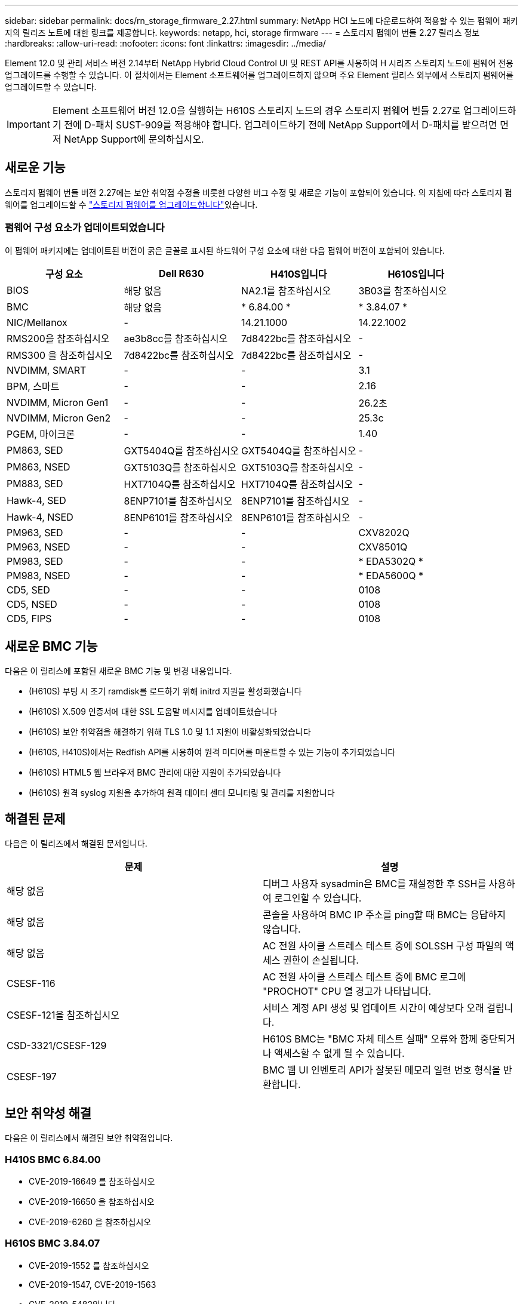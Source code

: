 ---
sidebar: sidebar 
permalink: docs/rn_storage_firmware_2.27.html 
summary: NetApp HCI 노드에 다운로드하여 적용할 수 있는 펌웨어 패키지의 릴리즈 노트에 대한 링크를 제공합니다. 
keywords: netapp, hci, storage firmware 
---
= 스토리지 펌웨어 번들 2.27 릴리스 정보
:hardbreaks:
:allow-uri-read: 
:nofooter: 
:icons: font
:linkattrs: 
:imagesdir: ../media/


[role="lead"]
Element 12.0 및 관리 서비스 버전 2.14부터 NetApp Hybrid Cloud Control UI 및 REST API를 사용하여 H 시리즈 스토리지 노드에 펌웨어 전용 업그레이드를 수행할 수 있습니다. 이 절차에서는 Element 소프트웨어를 업그레이드하지 않으며 주요 Element 릴리스 외부에서 스토리지 펌웨어를 업그레이드할 수 있습니다.


IMPORTANT: Element 소프트웨어 버전 12.0을 실행하는 H610S 스토리지 노드의 경우 스토리지 펌웨어 번들 2.27로 업그레이드하기 전에 D-패치 SUST-909를 적용해야 합니다. 업그레이드하기 전에 NetApp Support에서 D-패치를 받으려면 먼저 NetApp Support에 문의하십시오.



== 새로운 기능

스토리지 펌웨어 번들 버전 2.27에는 보안 취약점 수정을 비롯한 다양한 버그 수정 및 새로운 기능이 포함되어 있습니다. 의 지침에 따라 스토리지 펌웨어를 업그레이드할 수 link:task_hcc_upgrade_storage_firmware.html["스토리지 펌웨어를 업그레이드합니다"]있습니다.



=== 펌웨어 구성 요소가 업데이트되었습니다

이 펌웨어 패키지에는 업데이트된 버전이 굵은 글꼴로 표시된 하드웨어 구성 요소에 대한 다음 펌웨어 버전이 포함되어 있습니다.

|===
| 구성 요소 | Dell R630 | H410S입니다 | H610S입니다 


| BIOS | 해당 없음 | NA2.1를 참조하십시오 | 3B03를 참조하십시오 


| BMC | 해당 없음 | * 6.84.00 * | * 3.84.07 * 


| NIC/Mellanox | - | 14.21.1000 | 14.22.1002 


| RMS200을 참조하십시오 | ae3b8cc를 참조하십시오 | 7d8422bc를 참조하십시오 | - 


| RMS300 을 참조하십시오 | 7d8422bc를 참조하십시오 | 7d8422bc를 참조하십시오 | - 


| NVDIMM, SMART | - | - | 3.1 


| BPM, 스마트 | - | - | 2.16 


| NVDIMM, Micron Gen1 | - | - | 26.2초 


| NVDIMM, Micron Gen2 | - | - | 25.3c 


| PGEM, 마이크론 | - | - | 1.40 


| PM863, SED | GXT5404Q를 참조하십시오 | GXT5404Q를 참조하십시오 | - 


| PM863, NSED | GXT5103Q를 참조하십시오 | GXT5103Q를 참조하십시오 | - 


| PM883, SED | HXT7104Q를 참조하십시오 | HXT7104Q를 참조하십시오 | - 


| Hawk-4, SED | 8ENP7101를 참조하십시오 | 8ENP7101를 참조하십시오 | - 


| Hawk-4, NSED | 8ENP6101를 참조하십시오 | 8ENP6101를 참조하십시오 | - 


| PM963, SED | - | - | CXV8202Q 


| PM963, NSED | - | - | CXV8501Q 


| PM983, SED | - | - | * EDA5302Q * 


| PM983, NSED | - | - | * EDA5600Q * 


| CD5, SED | - | - | 0108 


| CD5, NSED | - | - | 0108 


| CD5, FIPS | - | - | 0108 
|===


== 새로운 BMC 기능

다음은 이 릴리스에 포함된 새로운 BMC 기능 및 변경 내용입니다.

* (H610S) 부팅 시 초기 ramdisk를 로드하기 위해 initrd 지원을 활성화했습니다
* (H610S) X.509 인증서에 대한 SSL 도움말 메시지를 업데이트했습니다
* (H610S) 보안 취약점을 해결하기 위해 TLS 1.0 및 1.1 지원이 비활성화되었습니다
* (H610S, H410S)에서는 Redfish API를 사용하여 원격 미디어를 마운트할 수 있는 기능이 추가되었습니다
* (H610S) HTML5 웹 브라우저 BMC 관리에 대한 지원이 추가되었습니다
* (H610S) 원격 syslog 지원을 추가하여 원격 데이터 센터 모니터링 및 관리를 지원합니다




== 해결된 문제

다음은 이 릴리즈에서 해결된 문제입니다.

|===
| 문제 | 설명 


| 해당 없음 | 디버그 사용자 sysadmin은 BMC를 재설정한 후 SSH를 사용하여 로그인할 수 있습니다. 


| 해당 없음 | 콘솔을 사용하여 BMC IP 주소를 ping할 때 BMC는 응답하지 않습니다. 


| 해당 없음 | AC 전원 사이클 스트레스 테스트 중에 SOLSSH 구성 파일의 액세스 권한이 손실됩니다. 


| CSESF-116 | AC 전원 사이클 스트레스 테스트 중에 BMC 로그에 "PROCHOT" CPU 열 경고가 나타납니다. 


| CSESF-121을 참조하십시오 | 서비스 계정 API 생성 및 업데이트 시간이 예상보다 오래 걸립니다. 


| CSD-3321/CSESF-129 | H610S BMC는 "BMC 자체 테스트 실패" 오류와 함께 중단되거나 액세스할 수 없게 될 수 있습니다. 


| CSESF-197 | BMC 웹 UI 인벤토리 API가 잘못된 메모리 일련 번호 형식을 반환합니다. 
|===


== 보안 취약성 해결

다음은 이 릴리스에서 해결된 보안 취약점입니다.



=== H410S BMC 6.84.00

* CVE-2019-16649 를 참조하십시오
* CVE-2019-16650 을 참조하십시오
* CVE-2019-6260 을 참조하십시오




=== H610S BMC 3.84.07

* CVE-2019-1552 를 참조하십시오
* CVE-2019-1547, CVE-2019-1563
* CVE-2019-5482입니다
* CVE-2019-15903
* CVE-2018-20843입니다
* CVE-2019-14821, CVE-2019-15916, CVE-2019-16413
* CVE-2019-10638, CVE-2019-10639
* CVE-2019-11478, CVE-2019-11479, CVE-2019-11477
* CVE-2019-12819
* CVE-2019-14835, CVE-2019-14814, CVE-2019-14816, CVE-2019-16746
* CVE-2019-19062 를 참조하십시오
* CVE-2019-19922, CVE-2019-20054
* CVE-2019-19447, CVE-2019-19767, CVE-2019-10220




== 알려진 문제

이 릴리스에는 알려진 문제가 없습니다.

[discrete]
== 자세한 내용을 확인하십시오

* https://docs.netapp.com/us-en/vcp/index.html["vCenter Server용 NetApp Element 플러그인"^]
* https://www.netapp.com/hybrid-cloud/hci-documentation/["NetApp HCI 리소스 페이지 를 참조하십시오"^]

